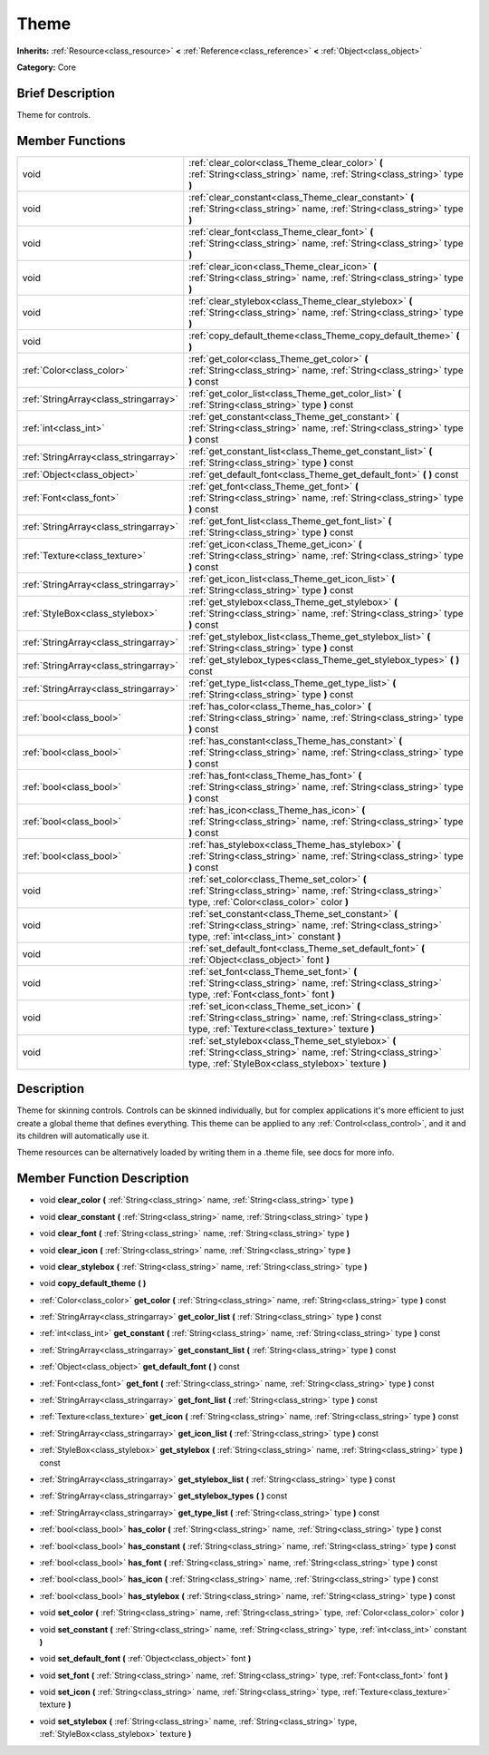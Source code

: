 .. Generated automatically by doc/tools/makerst.py in Godot's source tree.
.. DO NOT EDIT THIS FILE, but the doc/base/classes.xml source instead.

.. _class_Theme:

Theme
=====

**Inherits:** :ref:`Resource<class_resource>` **<** :ref:`Reference<class_reference>` **<** :ref:`Object<class_object>`

**Category:** Core

Brief Description
-----------------

Theme for controls.

Member Functions
----------------

+----------------------------------------+-------------------------------------------------------------------------------------------------------------------------------------------------------------------------+
| void                                   | :ref:`clear_color<class_Theme_clear_color>`  **(** :ref:`String<class_string>` name, :ref:`String<class_string>` type  **)**                                            |
+----------------------------------------+-------------------------------------------------------------------------------------------------------------------------------------------------------------------------+
| void                                   | :ref:`clear_constant<class_Theme_clear_constant>`  **(** :ref:`String<class_string>` name, :ref:`String<class_string>` type  **)**                                      |
+----------------------------------------+-------------------------------------------------------------------------------------------------------------------------------------------------------------------------+
| void                                   | :ref:`clear_font<class_Theme_clear_font>`  **(** :ref:`String<class_string>` name, :ref:`String<class_string>` type  **)**                                              |
+----------------------------------------+-------------------------------------------------------------------------------------------------------------------------------------------------------------------------+
| void                                   | :ref:`clear_icon<class_Theme_clear_icon>`  **(** :ref:`String<class_string>` name, :ref:`String<class_string>` type  **)**                                              |
+----------------------------------------+-------------------------------------------------------------------------------------------------------------------------------------------------------------------------+
| void                                   | :ref:`clear_stylebox<class_Theme_clear_stylebox>`  **(** :ref:`String<class_string>` name, :ref:`String<class_string>` type  **)**                                      |
+----------------------------------------+-------------------------------------------------------------------------------------------------------------------------------------------------------------------------+
| void                                   | :ref:`copy_default_theme<class_Theme_copy_default_theme>`  **(** **)**                                                                                                  |
+----------------------------------------+-------------------------------------------------------------------------------------------------------------------------------------------------------------------------+
| :ref:`Color<class_color>`              | :ref:`get_color<class_Theme_get_color>`  **(** :ref:`String<class_string>` name, :ref:`String<class_string>` type  **)** const                                          |
+----------------------------------------+-------------------------------------------------------------------------------------------------------------------------------------------------------------------------+
| :ref:`StringArray<class_stringarray>`  | :ref:`get_color_list<class_Theme_get_color_list>`  **(** :ref:`String<class_string>` type  **)** const                                                                  |
+----------------------------------------+-------------------------------------------------------------------------------------------------------------------------------------------------------------------------+
| :ref:`int<class_int>`                  | :ref:`get_constant<class_Theme_get_constant>`  **(** :ref:`String<class_string>` name, :ref:`String<class_string>` type  **)** const                                    |
+----------------------------------------+-------------------------------------------------------------------------------------------------------------------------------------------------------------------------+
| :ref:`StringArray<class_stringarray>`  | :ref:`get_constant_list<class_Theme_get_constant_list>`  **(** :ref:`String<class_string>` type  **)** const                                                            |
+----------------------------------------+-------------------------------------------------------------------------------------------------------------------------------------------------------------------------+
| :ref:`Object<class_object>`            | :ref:`get_default_font<class_Theme_get_default_font>`  **(** **)** const                                                                                                |
+----------------------------------------+-------------------------------------------------------------------------------------------------------------------------------------------------------------------------+
| :ref:`Font<class_font>`                | :ref:`get_font<class_Theme_get_font>`  **(** :ref:`String<class_string>` name, :ref:`String<class_string>` type  **)** const                                            |
+----------------------------------------+-------------------------------------------------------------------------------------------------------------------------------------------------------------------------+
| :ref:`StringArray<class_stringarray>`  | :ref:`get_font_list<class_Theme_get_font_list>`  **(** :ref:`String<class_string>` type  **)** const                                                                    |
+----------------------------------------+-------------------------------------------------------------------------------------------------------------------------------------------------------------------------+
| :ref:`Texture<class_texture>`          | :ref:`get_icon<class_Theme_get_icon>`  **(** :ref:`String<class_string>` name, :ref:`String<class_string>` type  **)** const                                            |
+----------------------------------------+-------------------------------------------------------------------------------------------------------------------------------------------------------------------------+
| :ref:`StringArray<class_stringarray>`  | :ref:`get_icon_list<class_Theme_get_icon_list>`  **(** :ref:`String<class_string>` type  **)** const                                                                    |
+----------------------------------------+-------------------------------------------------------------------------------------------------------------------------------------------------------------------------+
| :ref:`StyleBox<class_stylebox>`        | :ref:`get_stylebox<class_Theme_get_stylebox>`  **(** :ref:`String<class_string>` name, :ref:`String<class_string>` type  **)** const                                    |
+----------------------------------------+-------------------------------------------------------------------------------------------------------------------------------------------------------------------------+
| :ref:`StringArray<class_stringarray>`  | :ref:`get_stylebox_list<class_Theme_get_stylebox_list>`  **(** :ref:`String<class_string>` type  **)** const                                                            |
+----------------------------------------+-------------------------------------------------------------------------------------------------------------------------------------------------------------------------+
| :ref:`StringArray<class_stringarray>`  | :ref:`get_stylebox_types<class_Theme_get_stylebox_types>`  **(** **)** const                                                                                            |
+----------------------------------------+-------------------------------------------------------------------------------------------------------------------------------------------------------------------------+
| :ref:`StringArray<class_stringarray>`  | :ref:`get_type_list<class_Theme_get_type_list>`  **(** :ref:`String<class_string>` type  **)** const                                                                    |
+----------------------------------------+-------------------------------------------------------------------------------------------------------------------------------------------------------------------------+
| :ref:`bool<class_bool>`                | :ref:`has_color<class_Theme_has_color>`  **(** :ref:`String<class_string>` name, :ref:`String<class_string>` type  **)** const                                          |
+----------------------------------------+-------------------------------------------------------------------------------------------------------------------------------------------------------------------------+
| :ref:`bool<class_bool>`                | :ref:`has_constant<class_Theme_has_constant>`  **(** :ref:`String<class_string>` name, :ref:`String<class_string>` type  **)** const                                    |
+----------------------------------------+-------------------------------------------------------------------------------------------------------------------------------------------------------------------------+
| :ref:`bool<class_bool>`                | :ref:`has_font<class_Theme_has_font>`  **(** :ref:`String<class_string>` name, :ref:`String<class_string>` type  **)** const                                            |
+----------------------------------------+-------------------------------------------------------------------------------------------------------------------------------------------------------------------------+
| :ref:`bool<class_bool>`                | :ref:`has_icon<class_Theme_has_icon>`  **(** :ref:`String<class_string>` name, :ref:`String<class_string>` type  **)** const                                            |
+----------------------------------------+-------------------------------------------------------------------------------------------------------------------------------------------------------------------------+
| :ref:`bool<class_bool>`                | :ref:`has_stylebox<class_Theme_has_stylebox>`  **(** :ref:`String<class_string>` name, :ref:`String<class_string>` type  **)** const                                    |
+----------------------------------------+-------------------------------------------------------------------------------------------------------------------------------------------------------------------------+
| void                                   | :ref:`set_color<class_Theme_set_color>`  **(** :ref:`String<class_string>` name, :ref:`String<class_string>` type, :ref:`Color<class_color>` color  **)**               |
+----------------------------------------+-------------------------------------------------------------------------------------------------------------------------------------------------------------------------+
| void                                   | :ref:`set_constant<class_Theme_set_constant>`  **(** :ref:`String<class_string>` name, :ref:`String<class_string>` type, :ref:`int<class_int>` constant  **)**          |
+----------------------------------------+-------------------------------------------------------------------------------------------------------------------------------------------------------------------------+
| void                                   | :ref:`set_default_font<class_Theme_set_default_font>`  **(** :ref:`Object<class_object>` font  **)**                                                                    |
+----------------------------------------+-------------------------------------------------------------------------------------------------------------------------------------------------------------------------+
| void                                   | :ref:`set_font<class_Theme_set_font>`  **(** :ref:`String<class_string>` name, :ref:`String<class_string>` type, :ref:`Font<class_font>` font  **)**                    |
+----------------------------------------+-------------------------------------------------------------------------------------------------------------------------------------------------------------------------+
| void                                   | :ref:`set_icon<class_Theme_set_icon>`  **(** :ref:`String<class_string>` name, :ref:`String<class_string>` type, :ref:`Texture<class_texture>` texture  **)**           |
+----------------------------------------+-------------------------------------------------------------------------------------------------------------------------------------------------------------------------+
| void                                   | :ref:`set_stylebox<class_Theme_set_stylebox>`  **(** :ref:`String<class_string>` name, :ref:`String<class_string>` type, :ref:`StyleBox<class_stylebox>` texture  **)** |
+----------------------------------------+-------------------------------------------------------------------------------------------------------------------------------------------------------------------------+

Description
-----------

Theme for skinning controls. Controls can be skinned individually, but for complex applications it's more efficient to just create a global theme that defines everything. This theme can be applied to any :ref:`Control<class_control>`, and it and its children will automatically use it.

Theme resources can be alternatively loaded by writing them in a .theme file, see docs for more info.

Member Function Description
---------------------------

.. _class_Theme_clear_color:

- void  **clear_color**  **(** :ref:`String<class_string>` name, :ref:`String<class_string>` type  **)**

.. _class_Theme_clear_constant:

- void  **clear_constant**  **(** :ref:`String<class_string>` name, :ref:`String<class_string>` type  **)**

.. _class_Theme_clear_font:

- void  **clear_font**  **(** :ref:`String<class_string>` name, :ref:`String<class_string>` type  **)**

.. _class_Theme_clear_icon:

- void  **clear_icon**  **(** :ref:`String<class_string>` name, :ref:`String<class_string>` type  **)**

.. _class_Theme_clear_stylebox:

- void  **clear_stylebox**  **(** :ref:`String<class_string>` name, :ref:`String<class_string>` type  **)**

.. _class_Theme_copy_default_theme:

- void  **copy_default_theme**  **(** **)**

.. _class_Theme_get_color:

- :ref:`Color<class_color>`  **get_color**  **(** :ref:`String<class_string>` name, :ref:`String<class_string>` type  **)** const

.. _class_Theme_get_color_list:

- :ref:`StringArray<class_stringarray>`  **get_color_list**  **(** :ref:`String<class_string>` type  **)** const

.. _class_Theme_get_constant:

- :ref:`int<class_int>`  **get_constant**  **(** :ref:`String<class_string>` name, :ref:`String<class_string>` type  **)** const

.. _class_Theme_get_constant_list:

- :ref:`StringArray<class_stringarray>`  **get_constant_list**  **(** :ref:`String<class_string>` type  **)** const

.. _class_Theme_get_default_font:

- :ref:`Object<class_object>`  **get_default_font**  **(** **)** const

.. _class_Theme_get_font:

- :ref:`Font<class_font>`  **get_font**  **(** :ref:`String<class_string>` name, :ref:`String<class_string>` type  **)** const

.. _class_Theme_get_font_list:

- :ref:`StringArray<class_stringarray>`  **get_font_list**  **(** :ref:`String<class_string>` type  **)** const

.. _class_Theme_get_icon:

- :ref:`Texture<class_texture>`  **get_icon**  **(** :ref:`String<class_string>` name, :ref:`String<class_string>` type  **)** const

.. _class_Theme_get_icon_list:

- :ref:`StringArray<class_stringarray>`  **get_icon_list**  **(** :ref:`String<class_string>` type  **)** const

.. _class_Theme_get_stylebox:

- :ref:`StyleBox<class_stylebox>`  **get_stylebox**  **(** :ref:`String<class_string>` name, :ref:`String<class_string>` type  **)** const

.. _class_Theme_get_stylebox_list:

- :ref:`StringArray<class_stringarray>`  **get_stylebox_list**  **(** :ref:`String<class_string>` type  **)** const

.. _class_Theme_get_stylebox_types:

- :ref:`StringArray<class_stringarray>`  **get_stylebox_types**  **(** **)** const

.. _class_Theme_get_type_list:

- :ref:`StringArray<class_stringarray>`  **get_type_list**  **(** :ref:`String<class_string>` type  **)** const

.. _class_Theme_has_color:

- :ref:`bool<class_bool>`  **has_color**  **(** :ref:`String<class_string>` name, :ref:`String<class_string>` type  **)** const

.. _class_Theme_has_constant:

- :ref:`bool<class_bool>`  **has_constant**  **(** :ref:`String<class_string>` name, :ref:`String<class_string>` type  **)** const

.. _class_Theme_has_font:

- :ref:`bool<class_bool>`  **has_font**  **(** :ref:`String<class_string>` name, :ref:`String<class_string>` type  **)** const

.. _class_Theme_has_icon:

- :ref:`bool<class_bool>`  **has_icon**  **(** :ref:`String<class_string>` name, :ref:`String<class_string>` type  **)** const

.. _class_Theme_has_stylebox:

- :ref:`bool<class_bool>`  **has_stylebox**  **(** :ref:`String<class_string>` name, :ref:`String<class_string>` type  **)** const

.. _class_Theme_set_color:

- void  **set_color**  **(** :ref:`String<class_string>` name, :ref:`String<class_string>` type, :ref:`Color<class_color>` color  **)**

.. _class_Theme_set_constant:

- void  **set_constant**  **(** :ref:`String<class_string>` name, :ref:`String<class_string>` type, :ref:`int<class_int>` constant  **)**

.. _class_Theme_set_default_font:

- void  **set_default_font**  **(** :ref:`Object<class_object>` font  **)**

.. _class_Theme_set_font:

- void  **set_font**  **(** :ref:`String<class_string>` name, :ref:`String<class_string>` type, :ref:`Font<class_font>` font  **)**

.. _class_Theme_set_icon:

- void  **set_icon**  **(** :ref:`String<class_string>` name, :ref:`String<class_string>` type, :ref:`Texture<class_texture>` texture  **)**

.. _class_Theme_set_stylebox:

- void  **set_stylebox**  **(** :ref:`String<class_string>` name, :ref:`String<class_string>` type, :ref:`StyleBox<class_stylebox>` texture  **)**


